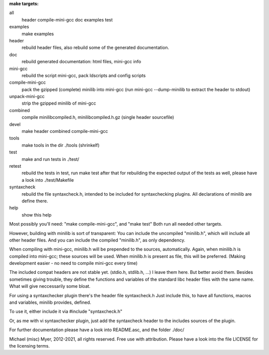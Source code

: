 
**make targets:**

all
  header compile-mini-gcc doc examples test
	
examples
	make examples

header
	rebuild header files, also rebuild some of the generated documentation.

doc
	rebuild generated documentation: html files, mini-gcc info

mini-gcc
	rebuild the script mini-gcc, pack ldscripts and config scripts

compile-mini-gcc
	pack the gzipped (complete) minilib into mini-gcc
	(run mini-gcc --dump-minilib to extract the header to stdout)

unpack-mini-gcc
	strip the gzipped minilib of mini-gcc

combined
	compile minilibcompiled.h, minilibcompiled.h.gz (single header sourcefile)

devel
	make header combined compile-mini-gcc

tools
	make tools in the dir ./tools
	(shrinkelf)

test
	make and run tests in ./test/

retest
	rebuild the tests in test, 
	run make test after that
	for rebuilding the expected output of the tests as well,
	please have a look into ./test/Makefile

syntaxcheck
  rebuild the file syntaxcheck.h,
  intended to be included for syntaxchecking plugins.
  All declarations of minilib are define there.

help
	show this help


Most possibly you'll need: "make compile-mini-gcc", and "make test"
Both run all needed other targets.

However, building with minilib is sort of transparent:
You can include the uncompiled "minilib.h", which will include
all other header files.
And you can include the compiled "minilib.h", as only dependency.

When compiling with mini-gcc, minilib.h will be prepended to the sources,
automatically. Again, when minilib.h is compiled into mini-gcc; these
sources will be used. When minilib.h is present as file, this will be preferred.
(Making development easier - no need to compile mini-gcc every time)

The included compat headers are not stable yet.
(stdio.h, stdlib.h, ...)
I leave them here. 
But better avoid them. 
Besides sometimes giving trouble, they define the functions and variables of the 
standard libc header files with the same name.
What will give neccessarily some bloat.

For using a syntaxchecker plugin there's the header file syntaxcheck.h
Just include this, to have all functions, macros and variables, minilib provides,
defined. 

To use it, either include it via 
#include "syntaxcheck.h"

Or, as me with vi syntaxchecker plugin, just add the syntaxcheck header to 
the includes sources of the plugin.

For further documentation please have a look into README.asc, and the folder ./doc/

Michael (misc) Myer, 2012-2021, all rights reserved. 
Free use with attribution. Please have a look into 
the file LICENSE for the licensing terms.

